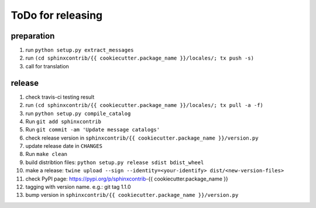 ToDo for releasing
==================

preparation
-----------
1. run ``python setup.py extract_messages``
2. run ``(cd sphinxcontrib/{{ cookiecutter.package_name }}/locales/; tx push -s)``
3. call for translation

release
-------
1.  check travis-ci testing result
2.  run ``(cd sphinxcontrib/{{ cookiecutter.package_name }}/locales/; tx pull -a -f)``
3.  run ``python setup.py compile_catalog``
4.  Run ``git add sphinxcontrib``
5.  Run ``git commit -am 'Update message catalogs'``
6.  check release version in ``sphinxcontrib/{{ cookiecutter.package_name }}/version.py``
7.  update release date in ``CHANGES``
8.  Run ``make clean``
9.  build distribtion files: ``python setup.py release sdist bdist_wheel``
10.  make a release: ``twine upload --sign --identity=<your-identify> dist/<new-version-files>``
11. check PyPI page: https://pypi.org/p/sphinxcontrib-{{ cookiecutter.package_name }}
12. tagging with version name. e.g.: git tag 1.1.0
13. bump version in ``sphinxcontrib/{{ cookiecutter.package_name }}/version.py``

